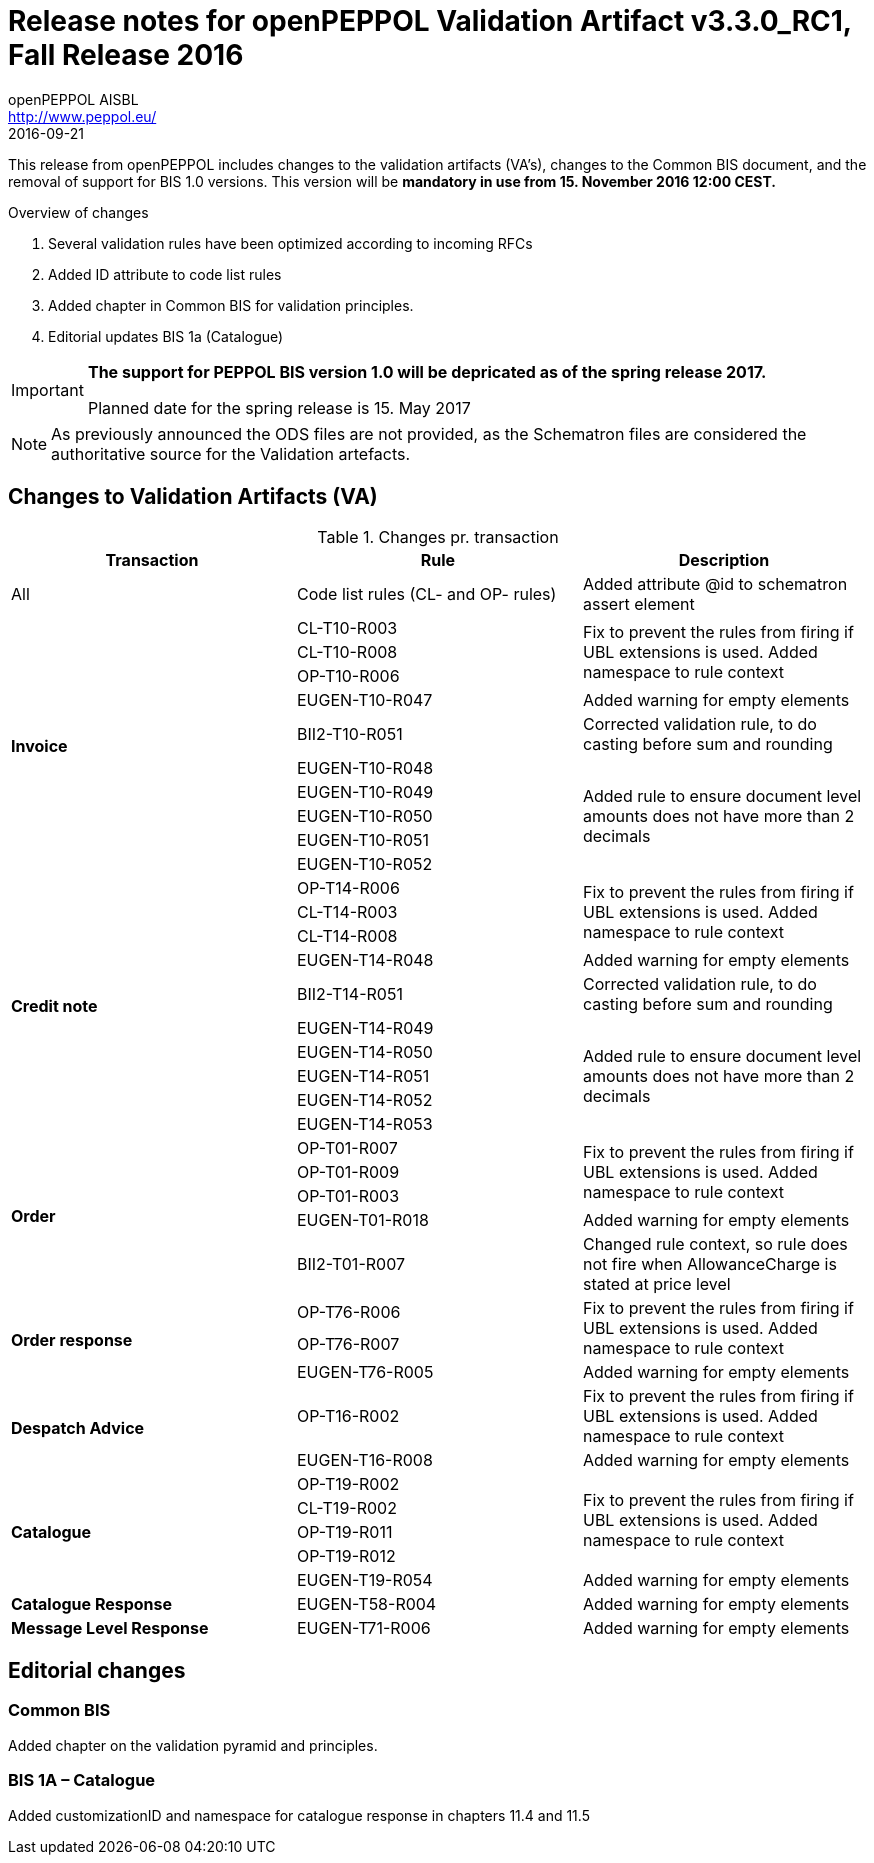 
= Release notes for openPEPPOL Validation Artifact v3.3.0_RC1, Fall Release 2016
openPEPPOL AISBL <http://www.peppol.eu/>
2016-09-21
:icons: font
:source-highlighter: coderay
:sourcedir: .
:imagesdir: ./images
:title-logo-image: peppol.png

This release from openPEPPOL includes changes to the validation artifacts (VA's), changes to the Common BIS document, and the removal of support for BIS 1.0 versions. This version will be *mandatory in use from 15. November 2016 12:00 CEST.*


.Overview of changes
****
. Several validation rules have been optimized according to incoming RFCs
. Added ID attribute to code list rules
. Added chapter in Common BIS for validation principles.
. Editorial updates BIS 1a (Catalogue)
****

****
[IMPORTANT]
====
*The support for PEPPOL BIS version 1.0 will be depricated as of the spring release 2017.*

Planned date for the spring release is 15. May 2017
====
****

//

NOTE: As previously announced the ODS files are not provided,
as the Schematron files are considered the authoritative source for the Validation artefacts.


== Changes to Validation Artifacts (VA)


.Changes pr. transaction
[cols="3", options="header"]
|====
|Transaction|Rule|Description
| All
| Code list rules (CL- and OP- rules)
| Added attribute @id to schematron assert element
.10+s|Invoice
|CL-T10-R003
.3+|Fix to prevent the rules from firing if UBL extensions is used. Added namespace to rule context
| CL-T10-R008
| OP-T10-R006
| EUGEN-T10-R047
| Added warning for empty elements
|BII2-T10-R051
|Corrected validation rule, to do casting before sum and rounding
|EUGEN-T10-R048
.5+|Added rule to ensure document level amounts does not have more than 2 decimals
|EUGEN-T10-R049
|EUGEN-T10-R050
|EUGEN-T10-R051
|EUGEN-T10-R052

.10+s|Credit note
|OP-T14-R006
.3+|Fix to prevent the rules from firing if UBL extensions is used. Added namespace to rule context
|CL-T14-R003
|CL-T14-R008
| EUGEN-T14-R048
| Added warning for empty elements
|BII2-T14-R051
|Corrected validation rule, to do casting before sum and rounding
|EUGEN-T14-R049
.5+|Added rule to ensure document level amounts does not have more than 2 decimals
|EUGEN-T14-R050
|EUGEN-T14-R051
|EUGEN-T14-R052
|EUGEN-T14-R053

.5+s|Order
|OP-T01-R007
.3+|Fix to prevent the rules from firing if UBL extensions is used. Added namespace to rule context
|OP-T01-R009
|OP-T01-R003
|EUGEN-T01-R018
|Added warning for empty elements
|BII2-T01-R007
|Changed rule context, so rule does not fire when AllowanceCharge is stated at price level

.3+s|Order response
|OP-T76-R006
.2+|Fix to prevent the rules from firing if UBL extensions is used. Added namespace to rule context
|OP-T76-R007
|EUGEN-T76-R005
|Added warning for empty elements

.2+s|Despatch Advice
|OP-T16-R002
|Fix to prevent the rules from firing if UBL extensions is used. Added namespace to rule context
|EUGEN-T16-R008
|Added warning for empty elements

.5+s|Catalogue
|OP-T19-R002
.4+|Fix to prevent the rules from firing if UBL extensions is used. Added namespace to rule context
|CL-T19-R002
|OP-T19-R011
|OP-T19-R012
|EUGEN-T19-R054
|Added warning for empty elements

s|Catalogue Response
|EUGEN-T58-R004
|Added warning for empty elements

s|Message Level Response
|EUGEN-T71-R006
|Added warning for empty elements
|====

== Editorial changes

=== Common BIS

Added chapter on the validation pyramid and principles.

=== BIS 1A – Catalogue
Added customizationID and namespace for catalogue response in chapters 11.4 and 11.5
